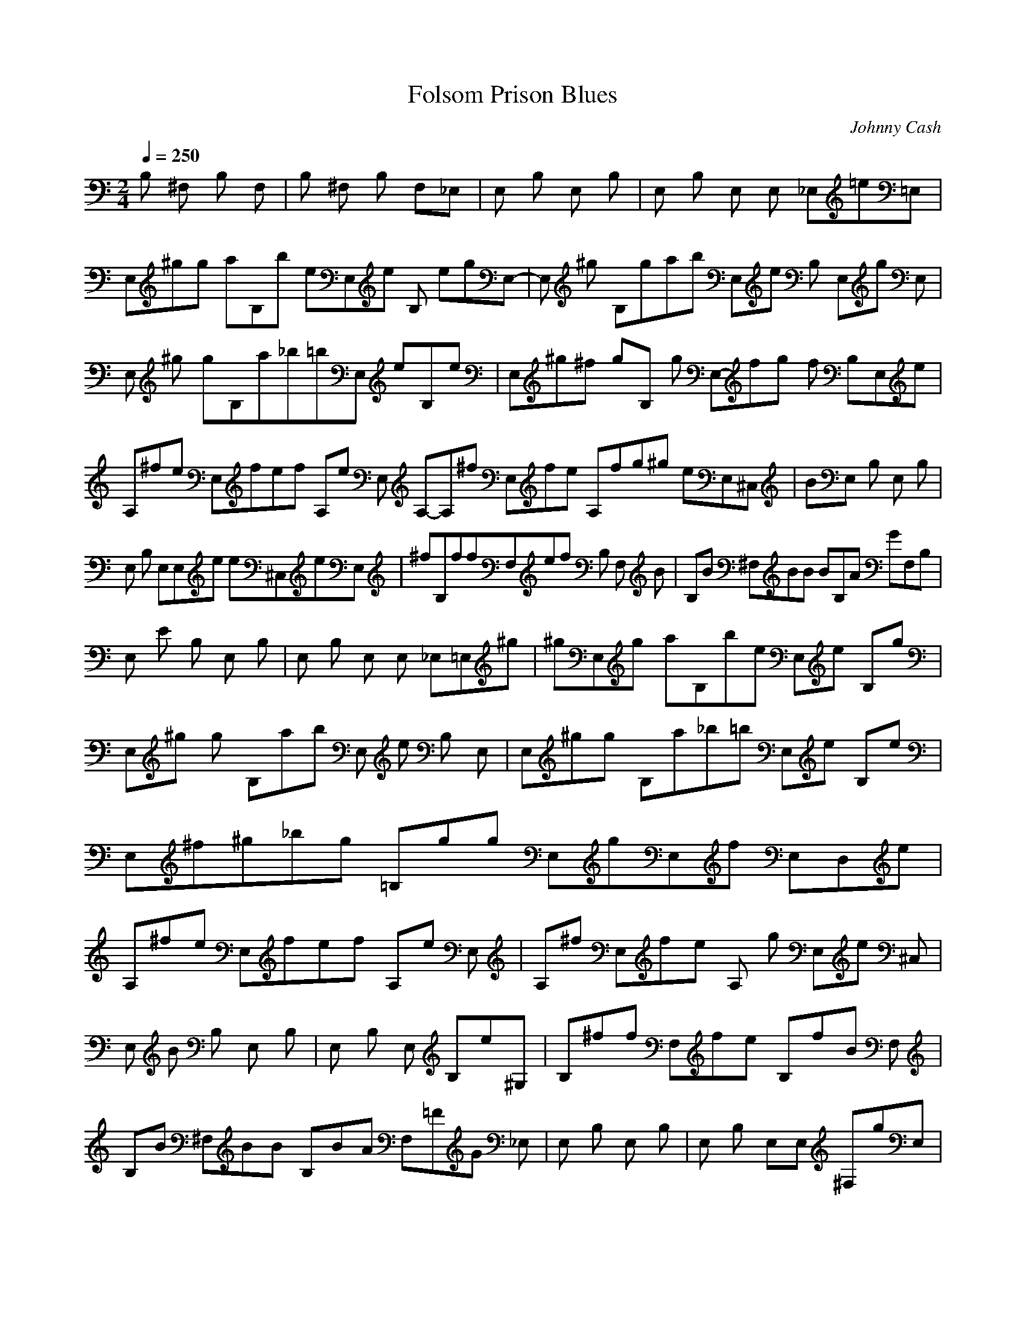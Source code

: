 X:1
T:Folsom Prison Blues
C:Johnny Cash
I:Theorbo, Harp
G:Country
Q:1/4=250
M:2/4
L:1/8
K:C
B, ^F, B, F, |B, ^F, B, F,_E, |E, B, E, B, |E, B, E, E, _E,=e=E, |
E,^gg aB,b eE,e B, egE,- |E, ^g B,gab E,e B, E,g E, |
E, ^g gB,a_b=bE, eB,e |E,^g^f gB, g E,-fg f B,E,e |
A,^fe E,fef A,e E, A,-A,^f E,fe A,fg^g eE,^C, |BE, B, E, B, |
E, B, E,E,e e^C,eE, |^fB,ffF,ef B, F, B |B,B ^F,BB BB,A GF,B, |
E, E B, E, B, |E, B, E, E, _E,=E,^g |^gE,g aB,be E,e B,g |
E,^g g B,ab E, e B, E, |E,^gg B,a_b=b E,e B,e |
E,^f^g_bg =B,gg E,gE,f E,D,e |A,^fe E,fef A,e E, |A,^f E,fe A, g E,e ^C,|
E, B B, E, B, |E, B, E, B,e^G, |B,^ff F,fe B,fB F, |
B,B ^F,BB B,BA F,=FG _E, |E, B, E, B, |E, B, E,E, ^F,gE, |
E,^gb B,debd E,b B,=g |E,^gb B,db E, d B,E,=g |E,^gb B,dbd E,b B,=g|
E,^gb B,db E,db B,=gB, |A,e E,^c A, e ^f E,e |A,e E,^c A, g E,eC, |
E, B, E, B, |E, B, E,_e B,=e^G, |B, ^f F, f B, _e F, B |
B,B ^F,BB B,BA F,G _E, |E, E B, E, B, |E, B E, E, ^F,abE,b |
bE, ^gB,ba E,ee B, e |E,^gg B,ab E, e B,E, |E,^gg B,a_b=b E,e B, egE, |
E, e^g B,ege E, ^f g B,fB,e |A,^fef E,e A,fe E, |A,^f E,fe A, f g E,e ^C, |
E, B, E, B, |E, B, E,eE, ^G,eE,e |B,^ff F,fe B,f B F, |
B,B ^F,BB B,BA F,G B, |E, B, E, B, |E, B, E,E,b _E,b=E,b |
E,bb B,a^f^g E,ee B,eeb |E,b B, a ^fga E, e B,E,e |
E,bb B,a^g E,ee B,^fe |E,ge B,geg E,E,g B,^fE,e |A,^fe E,fef A, e E, |
A,e ^f E,fe A, f g E,e E, |E, B, E, B, |E, B, E,e B,e^G,e |
B,^ff F,fef B, B F, |B,B B ^F,BB B,BB,A B,G F, |E, B, E, B, |
E, B, E, B, E,8 |
